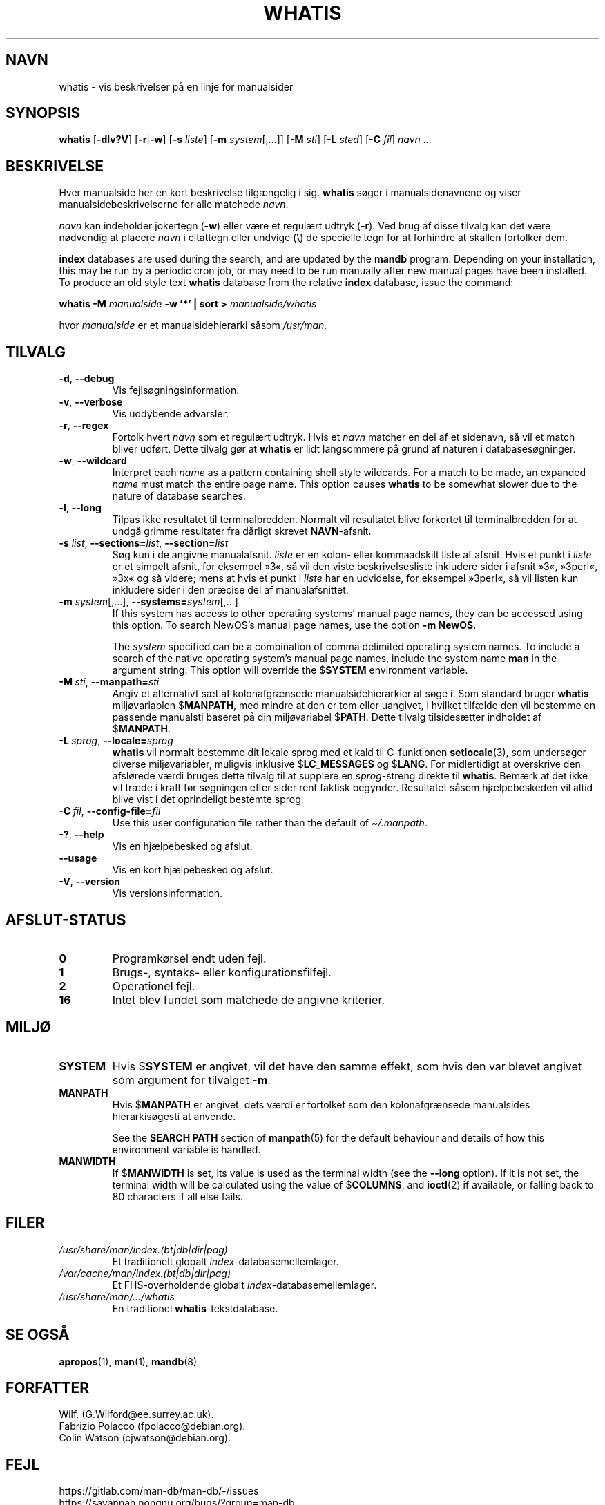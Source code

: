 .\" Man page for whatis
.\"
.\" Copyright (C), 1994, 1995, Graeme W. Wilford. (Wilf.)
.\"
.\" You may distribute under the terms of the GNU General Public
.\" License as specified in the file docs/COPYING.GPLv2 that comes with the
.\" man-db distribution.
.\"
.\" Sat Oct 29 13:09:31 GMT 1994  Wilf. (G.Wilford@ee.surrey.ac.uk)
.\"
.pc ""
.\"*******************************************************************
.\"
.\" This file was generated with po4a. Translate the source file.
.\"
.\"*******************************************************************
.TH WHATIS 1 2024-04-05 2.12.1 "Værktøjer til manualsider"
.SH NAVN
whatis \- vis beskrivelser på en linje for manualsider
.SH SYNOPSIS
\fBwhatis\fP [\|\fB\-dlv?V\fP\|] [\|\fB\-r\fP\||\|\fB\-w\fP\|] [\|\fB\-s\fP \fIliste\fP\|]
[\|\fB\-m\fP \fIsystem\fP\|[\|,.\|.\|.\|]\|] [\|\fB\-M\fP \fIsti\fP\|] [\|\fB\-L\fP \fIsted\fP\|]
[\|\fB\-C\fP \fIfil\fP\|] \fInavn\fP \&.\|.\|.
.SH BESKRIVELSE
Hver manualside her en kort beskrivelse tilgængelig i sig. \fBwhatis\fP søger
i manualsidenavnene og viser manualsidebeskrivelserne for alle matchede
\fInavn\fP.

\fInavn\fP kan indeholder jokertegn (\fB\-w\fP) eller være et regulært udtryk
(\fB\-r\fP). Ved brug af disse tilvalg kan det være nødvendig at placere \fInavn\fP
i citattegn eller undvige (\e) de specielle tegn for at forhindre at skallen
fortolker dem.

\fBindex\fP databases are used during the search, and are updated by the
\fBmandb\fP program.  Depending on your installation, this may be run by a
periodic cron job, or may need to be run manually after new manual pages
have been installed.  To produce an old style text \fBwhatis\fP database from
the relative \fBindex\fP database, issue the command:

\fBwhatis \-M\fP \fImanualside\fP \fB\-w '*' | sort >\fP \fImanualside/whatis\fP

hvor \fImanualside\fP er et manualsidehierarki såsom \fI/usr/man\fP.
.SH TILVALG
.TP 
.if  !'po4a'hide' .BR \-d ", " \-\-debug
Vis fejlsøgningsinformation.
.TP 
.if  !'po4a'hide' .BR \-v ", " \-\-verbose
Vis uddybende advarsler.
.TP 
.if  !'po4a'hide' .BR \-r ", " \-\-regex
Fortolk hvert \fInavn\fP som et regulært udtryk. Hvis et \fInavn\fP matcher en del
af et sidenavn, så vil et match bliver udført. Dette tilvalg gør at
\fBwhatis\fP er lidt langsommere på grund af naturen i databasesøgninger.
.TP 
.if  !'po4a'hide' .BR \-w ", " \-\-wildcard
Interpret each \fIname\fP as a pattern containing shell style wildcards.  For a
match to be made, an expanded \fIname\fP must match the entire page name.  This
option causes \fBwhatis\fP to be somewhat slower due to the nature of
database searches.
.TP 
.if  !'po4a'hide' .BR \-l ", " \-\-long
Tilpas ikke resultatet til terminalbredden. Normalt vil resultatet blive
forkortet til terminalbredden for at undgå grimme resultater fra dårligt
skrevet \fBNAVN\fP\-afsnit.
.TP 
\fB\-s\fP \fIlist\/\fP, \fB\-\-sections=\fP\fIlist\/\fP, \fB\-\-section=\fP\fIlist\fP
Søg kun i de angivne manualafsnit. \fIliste\fP er en kolon\- eller kommaadskilt
liste af afsnit. Hvis et punkt i \fIliste\fP er et simpelt afsnit, for eksempel
»3«, så vil den viste beskrivelsesliste inkludere sider i afsnit »3«,
»3perl«, »3x« og så videre; mens at hvis et punkt i \fIliste\fP har en
udvidelse, for eksempel »3perl«, så vil listen kun inkludere sider i den
præcise del af manualafsnittet.
.TP 
\fB\-m\fP \fIsystem\fP\|[\|,.\|.\|.\|]\|, \fB\-\-systems=\fP\fIsystem\fP\|[\|,.\|.\|.\|]
If this system has access to other operating systems' manual page names,
they can be accessed using this option.  To search NewOS's manual page
names, use the option \fB\-m\fP \fBNewOS\fP.

The \fIsystem\fP specified can be a combination of comma delimited operating
system names.  To include a search of the native operating system's manual
page names, include the system name \fBman\fP in the argument string.  This
option will override the $\fBSYSTEM\fP environment variable.
.TP 
\fB\-M\ \fP\fIsti\fP,\ \fB\-\-manpath=\fP\fIsti\fP
Angiv et alternativt sæt af kolonafgrænsede manualsidehierarkier at søge
i. Som standard bruger \fBwhatis\fP  miljøvariablen $\fBMANPATH\fP, med mindre
at den er tom eller uangivet, i hvilket tilfælde den vil bestemme en
passende manualsti baseret på din miljøvariabel $\fBPATH\fP. Dette tilvalg
tilsidesætter indholdet af $\fBMANPATH\fP.
.TP 
\fB\-L\ \fP\fIsprog\fP,\ \fB\-\-locale=\fP\fIsprog\fP
\fBwhatis\fP vil normalt bestemme dit lokale sprog med et kald til
C\-funktionen \fBsetlocale\fP(3), som undersøger diverse miljøvariabler,
muligvis inklusive $\fBLC_MESSAGES\fP og $\fBLANG\fP. For midlertidigt at
overskrive den afslørede værdi bruges dette tilvalg til at supplere en
\fIsprog\fP\-streng direkte til \fBwhatis\fP. Bemærk at det ikke vil træde i
kraft før søgningen efter sider rent faktisk begynder. Resultatet såsom
hjælpebeskeden vil altid blive vist i det oprindeligt bestemte sprog.
.TP 
\fB\-C\ \fP\fIfil\fP,\ \fB\-\-config\-file=\fP\fIfil\fP
Use this user configuration file rather than the default of
\fI\(ti/.manpath\fP.
.TP 
.if  !'po4a'hide' .BR \-? ", " \-\-help
Vis en hjælpebesked og afslut.
.TP 
.if  !'po4a'hide' .B \-\-usage
Vis en kort hjælpebesked og afslut.
.TP 
.if  !'po4a'hide' .BR \-V ", " \-\-version
Vis versionsinformation.
.SH AFSLUT\-STATUS
.TP 
.if  !'po4a'hide' .B 0
Programkørsel endt uden fejl.
.TP 
.if  !'po4a'hide' .B 1
Brugs\-, syntaks\- eller konfigurationsfilfejl.
.TP 
.if  !'po4a'hide' .B 2
Operationel fejl.
.TP 
.if  !'po4a'hide' .B 16
Intet blev fundet som matchede de angivne kriterier.
.SH MILJØ
.TP 
.if  !'po4a'hide' .B SYSTEM
Hvis $\fBSYSTEM\fP er angivet, vil det have den samme effekt, som hvis den var
blevet angivet som argument for tilvalget \fB\-m\fP.
.TP 
.if  !'po4a'hide' .B MANPATH
Hvis $\fBMANPATH\fP er angivet, dets værdi er fortolket som den kolonafgrænsede
manualsides hierarkisøgesti at anvende.

See the \fBSEARCH PATH\fP section of \fBmanpath\fP(5)  for the default behaviour
and details of how this environment variable is handled.
.TP 
.if  !'po4a'hide' .B MANWIDTH
If $\fBMANWIDTH\fP is set, its value is used as the terminal width (see the
\fB\-\-long\fP option).  If it is not set, the terminal width will be calculated
using the value of $\fBCOLUMNS\fP, and \fBioctl\fP(2)  if available, or falling
back to 80 characters if all else fails.
.SH FILER
.TP 
.if  !'po4a'hide' .I /usr/share/man/index.(bt|db|dir|pag)
Et traditionelt globalt \fIindex\fP\-databasemellemlager.
.TP 
.if  !'po4a'hide' .I /var/cache/man/index.(bt|db|dir|pag)
Et FHS\-overholdende globalt \fIindex\fP\-databasemellemlager.
.TP 
.if  !'po4a'hide' .I /usr/share/man/\|.\|.\|.\|/whatis
En traditionel \fBwhatis\fP\-tekstdatabase.
.SH "SE OGSÅ"
.if  !'po4a'hide' .BR apropos (1),
.if  !'po4a'hide' .BR man (1),
.if  !'po4a'hide' .BR mandb (8)
.SH FORFATTER
.nf
.if  !'po4a'hide' Wilf.\& (G.Wilford@ee.surrey.ac.uk).
.if  !'po4a'hide' Fabrizio Polacco (fpolacco@debian.org).
.if  !'po4a'hide' Colin Watson (cjwatson@debian.org).
.fi
.SH FEJL
.if  !'po4a'hide' https://gitlab.com/man-db/man-db/-/issues
.br
.if  !'po4a'hide' https://savannah.nongnu.org/bugs/?group=man-db
